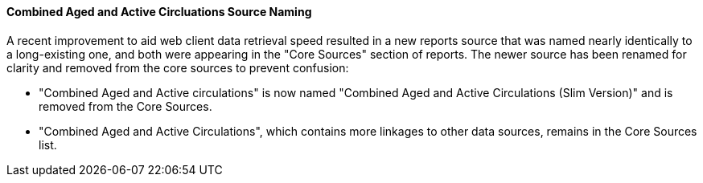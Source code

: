 Combined Aged and Active Circluations Source Naming
^^^^^^^^^^^^^^^^^^^^^^^^^^^^^^^^^^^^^^^^^^^^^^^^^^^
A recent improvement to aid web client data retrieval
speed resulted in a new reports source that was named
nearly identically to a long-existing one, and both
were appearing in the "Core Sources" section of reports.
The newer source has been renamed for clarity and removed
from the core sources to prevent confusion:

 * "Combined Aged and Active circulations" is now named "Combined Aged and Active Circulations (Slim Version)"
   and is removed from the Core Sources.
 * "Combined Aged and Active Circulations", which contains more linkages to other data sources, remains in the 
   Core Sources list.
